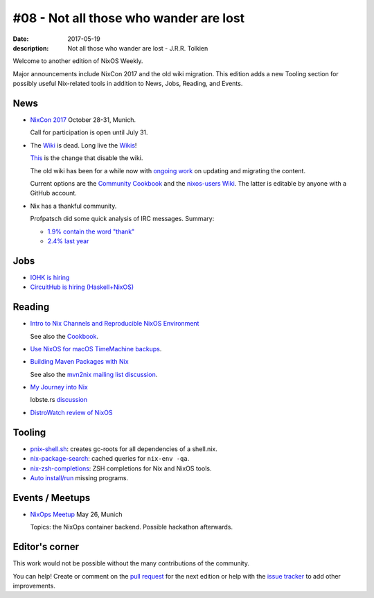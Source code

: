 #08 - Not all those who wander are lost
############################################

:date: 2017-05-19
:description: Not all those who wander are lost - J.R.R. Tolkien


Welcome to another edition of NixOS Weekly.


Major announcements include NixCon 2017 and the old wiki migration.
This edition adds a new Tooling section for possibly useful
Nix-related tools in addition to News, Jobs, Reading, and Events.


News
====

- `NixCon 2017`_ October 28-31, Munich.

  Call for participation is open until July 31.


- The `Wiki <https://nixos.org/nixos/wiki.html>`_ is dead. Long live
  the `Wikis <https://github.com/nixos-users/wiki/wiki>`_!


  `This <https://github.com/NixOS/nixos-org-configurations/pull/30>`_
  is the change that disable the wiki.

  The old wiki has been for a while now with `ongoing work
  <https://github.com/NixOS/nixpkgs/milestone/8>`_ on updating and
  migrating the content.

  Current options are the `Community Cookbook
  <https://nix-cookbook.readthedocs.io/en/latest/index.html>`_ and the
  `nixos-users Wiki <https://github.com/nixos-users/wiki/wiki>`_. The
  latter is editable by anyone with a GitHub account.


- Nix has a thankful community.

  Profpatsch did some quick analysis of IRC messages.
  Summary:

  - `1.9% contain the word "thank" <https://twitter.com/Profpatsch/status/862303014601846784>`_
  - `2.4% last year <https://twitter.com/grhmc/status/862304182002479105>`_

.. _`NixCon 2017`: http://nixcon2017.org/


Jobs
====

- `IOHK is hiring <https://iohk.io/careers/#fk06gld>`_

- `CircuitHub is hiring (Haskell+NixOS) <https://circuithub.com/careers/haskellers#block-27f97af4532dee9c4127>`_


Reading
========

- `Intro to Nix Channels and Reproducible NixOS Environment <http://matrix.ai/2017/03/13/intro-to-nix-channels-and-reproducible-nixos-environment/>`_

  See also the `Cookbook
  <http://nix-cookbook.readthedocs.io/en/latest/faq.html#how-to-pin-nixpkgs-to-a-specific-commit-branch>`_.

- `Use NixOS for macOS TimeMachine backups <http://grahamc.com/blog/timemachine-backups-linux-nixos>`_.

- `Building Maven Packages with Nix <https://ww.telent.net/2017/5/10/building_maven_packages_with_nix>`_

  See also the `mvn2nix mailing list discussion <https://mailman.science.uu.nl/pipermail/nix-dev/2017-May/023677.html>`_.

- `My Journey into Nix <https://adelbertc.github.io/posts/2017-04-03-nix-journey.html>`_

  lobste.rs `discussion <https://lobste.rs/s/nw8luo/my_journey_into_nix>`_

- `DistroWatch review of NixOS <https://distrowatch.com/weekly.php?issue=20170515>`_


Tooling
=======

- `pnix-shell.sh <https://gist.github.com/aherrmann/51b56283f9ed5853747908fbab907316>`_: creates gc-roots for all dependencies of a shell.nix.

- `nix-package-search <https://gist.github.com/olejorgenb/0c3bafa3c7b63d1a2f83ee13582de7b9/>`_: cached queries for ``nix-env -qa``.

- `nix-zsh-completions <https://github.com/spwhitt/nix-zsh-completions>`_: ZSH completions for Nix and NixOS tools.

- `Auto install/run
  <https://mailman.science.uu.nl/pipermail/nix-dev/2017-May/023569.html>`_
  missing programs.





Events / Meetups
==================

- `NixOps Meetup <https://www.meetup.com/Munich-NixOS-Meetup/events/239835348/>`_ May 26, Munich

  Topics: the NixOps container backend. Possible hackathon afterwards.




Editor's corner
===============

This work would not be possible without the many contributions of the community.

You can help! Create or comment on the `pull request`_ for the next
edition or help with the `issue tracker`_ to add other improvements.

.. _`pull request`: https://github.com/NixOS/nixos-weekly/pulls
.. _`issue tracker`: https://github.com/NixOS/nixos-weekly/issues
